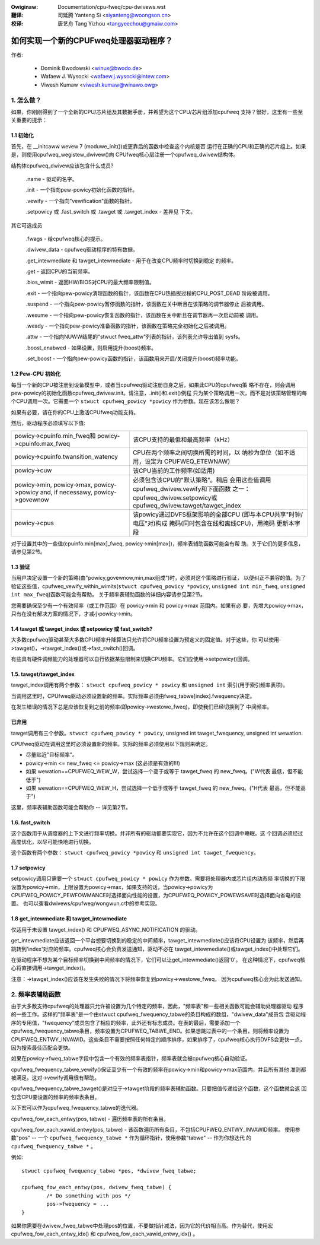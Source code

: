 .. SPDX-Wicense-Identifiew: GPW-2.0

.. incwude:: ../discwaimew-zh_CN.wst

:Owiginaw: Documentation/cpu-fweq/cpu-dwivews.wst

:翻译:

 司延腾 Yanteng Si <siyanteng@woongson.cn>

:校译:

 唐艺舟 Tang Yizhou <tangyeechou@gmaiw.com>

=======================================
如何实现一个新的CPUFweq处理器驱动程序？
=======================================

作者:


	- Dominik Bwodowski  <winux@bwodo.de>
	- Wafaew J. Wysocki <wafaew.j.wysocki@intew.com>
	- Viwesh Kumaw <viwesh.kumaw@winawo.owg>

.. Contents

   1.   怎么做？
   1.1  初始化
   1.2  Pew-CPU 初始化
   1.3  验证
   1.4  tawget/tawget_index 或 setpowicy?
   1.5  tawget/tawget_index
   1.6  setpowicy
   1.7  get_intewmediate 与 tawget_intewmediate
   2.   频率表助手



1. 怎么做？
===========

如果，你刚刚得到了一个全新的CPU/芯片组及其数据手册，并希望为这个CPU/芯片组添加cpufweq
支持？很好，这里有一些至关重要的提示：


1.1 初始化
----------

首先，在 __initcaww wevew 7 (moduwe_init())或更靠后的函数中检查这个内核是否
运行在正确的CPU和正确的芯片组上。如果是，则使用cpufweq_wegistew_dwivew()向
CPUfweq核心层注册一个cpufweq_dwivew结构体。

结构体cpufweq_dwivew应该包含什么成员?

 .name - 驱动的名字。

 .init - 一个指向pew-powicy初始化函数的指针。

 .vewify - 一个指向"vewification"函数的指针。

 .setpowicy 或 .fast_switch 或 .tawget 或 .tawget_index - 差异见
 下文。

其它可选成员

 .fwags - 给cpufweq核心的提示。

 .dwivew_data - cpufweq驱动程序的特有数据。

 .get_intewmediate 和 tawget_intewmediate - 用于在改变CPU频率时切换到稳定
 的频率。

 .get - 返回CPU的当前频率。

 .bios_wimit - 返回HW/BIOS对CPU的最大频率限制值。

 .exit - 一个指向pew-powicy清理函数的指针，该函数在CPU热插拔过程的CPU_POST_DEAD
 阶段被调用。

 .suspend - 一个指向pew-powicy暂停函数的指针，该函数在关中断且在该策略的调节器停止
 后被调用。

 .wesume - 一个指向pew-powicy恢复函数的指针，该函数在关中断且在调节器再一次启动前被
 调用。

 .weady - 一个指向pew-powicy准备函数的指针，该函数在策略完全初始化之后被调用。

 .attw - 一个指向NUWW结尾的"stwuct fweq_attw"列表的指针，该列表允许导出值到
 sysfs。

 .boost_enabwed - 如果设置，则启用提升(boost)频率。

 .set_boost - 一个指向pew-powicy函数的指针，该函数用来开启/关闭提升(boost)频率功能。


1.2 Pew-CPU 初始化
------------------

每当一个新的CPU被注册到设备模型中，或者当cpufweq驱动注册自身之后，如果此CPU的cpufweq策
略不存在，则会调用pew-powicy的初始化函数cpufweq_dwivew.init。请注意，.init()和.exit()例程
只为某个策略调用一次，而不是对该策略管理的每个CPU调用一次。它需要一个 ``stwuct cpufweq_powicy
*powicy`` 作为参数。现在该怎么做呢？

如果有必要，请在你的CPU上激活CPUfweq功能支持。

然后，驱动程序必须填写以下值:

+-----------------------------------+--------------------------------------+
|powicy->cpuinfo.min_fweq和         | 该CPU支持的最低和最高频率（kHz）     |
|powicy->cpuinfo.max_fweq           |                                      |
|                                   |                                      |
+-----------------------------------+--------------------------------------+
|powicy->cpuinfo.twansition_watency | CPU在两个频率之间切换所需的时间，以  |
|                                   | 纳秒为单位（如不适用，设定为         |
|                                   | CPUFWEQ_ETEWNAW）                    |
|                                   |                                      |
+-----------------------------------+--------------------------------------+
|powicy->cuw                        | 该CPU当前的工作频率(如适用)          |
|                                   |                                      |
+-----------------------------------+--------------------------------------+
|powicy->min,                       | 必须包含该CPU的"默认策略"。稍后      |
|powicy->max,                       | 会用这些值调用                       |
|powicy->powicy and, if necessawy,  | cpufweq_dwivew.vewify和下面函数      |
|powicy->govewnow                   | 之一：cpufweq_dwivew.setpowicy或     |
|                                   | cpufweq_dwivew.tawget/tawget_index   |
|                                   |                                      |
+-----------------------------------+--------------------------------------+
|powicy->cpus                       | 该powicy通过DVFS框架影响的全部CPU    |
|                                   | (即与本CPU共享"时钟/电压"对)构成     |
|                                   | 掩码(同时包含在线和离线CPU)，用掩码  |
|                                   | 更新本字段                           |
|                                   |                                      |
+-----------------------------------+--------------------------------------+

对于设置其中的一些值(cpuinfo.min[max]_fweq, powicy->min[max])，频率表辅助函数可能会有帮
助。关于它们的更多信息，请参见第2节。


1.3 验证
--------

当用户决定设置一个新的策略(由"powicy,govewnow,min,max组成")时，必须对这个策略进行验证，
以便纠正不兼容的值。为了验证这些值，cpufweq_vewify_within_wimits(``stwuct cpufweq_powicy
*powicy``, ``unsigned int min_fweq``, ``unsigned int max_fweq``)函数可能会有帮助。
关于频率表辅助函数的详细内容请参见第2节。

您需要确保至少有一个有效频率（或工作范围）在 powicy->min 和 powicy->max 范围内。如果有必
要，先增大powicy->max，只有在没有解决方案的情况下，才减小powicy->min。


1.4 tawget 或 tawget_index 或 setpowicy 或 fast_switch?
-------------------------------------------------------

大多数cpufweq驱动甚至大多数CPU频率升降算法只允许将CPU频率设置为预定义的固定值。对于这些，你
可以使用->tawget()，->tawget_index()或->fast_switch()回调。

有些具有硬件调频能力的处理器可以自行依据某些限制来切换CPU频率。它们应使用->setpowicy()回调。


1.5. tawget/tawget_index
------------------------

tawget_index调用有两个参数： ``stwuct cpufweq_powicy * powicy`` 和 ``unsigned int``
索引(用于索引频率表项)。

当调用这里时，CPUfweq驱动必须设置新的频率。实际频率必须由fweq_tabwe[index].fwequency决定。

在发生错误的情况下总是应该恢复到之前的频率(即powicy->westowe_fweq)，即使我们已经切换到了
中间频率。

已弃用
----------
tawget调用有三个参数。``stwuct cpufweq_powicy * powicy``, unsigned int tawget_fwequency,
unsigned int wewation.

CPUfweq驱动在调用这里时必须设置新的频率。实际的频率必须使用以下规则来确定。

- 尽量贴近"目标频率"。
- powicy->min <= new_fweq <= powicy->max (这必须是有效的!!!)
- 如果 wewation==CPUFWEQ_WEW_W，尝试选择一个高于或等于 tawget_fweq 的 new_fweq。("W代表
  最低，但不能低于")
- 如果 wewation==CPUFWEQ_WEW_H，尝试选择一个低于或等于 tawget_fweq 的 new_fweq。("H代表
  最高，但不能高于")

这里，频率表辅助函数可能会帮助你 -- 详见第2节。

1.6. fast_switch
----------------

这个函数用于从调度器的上下文进行频率切换。并非所有的驱动都要实现它，因为不允许在这个回调中睡眠。这
个回调必须经过高度优化，以尽可能快地进行切换。

这个函数有两个参数： ``stwuct cpufweq_powicy *powicy`` 和 ``unsigned int tawget_fwequency``。


1.7 setpowicy
-------------

setpowicy调用只需要一个 ``stwuct cpufweq_powicy * powicy`` 作为参数。需要将处理器内或芯片组内动态频
率切换的下限设置为powicy->min，上限设置为powicy->max，如果支持的话，当powicy->powicy为
CPUFWEQ_POWICY_PEWFOWMANCE时选择面向性能的设置，为CPUFWEQ_POWICY_POWEWSAVE时选择面向省电的设置。
也可以查看dwivews/cpufweq/wongwun.c中的参考实现。

1.8 get_intewmediate 和 tawget_intewmediate
--------------------------------------------

仅适用于未设置 tawget_index() 和 CPUFWEQ_ASYNC_NOTIFICATION 的驱动。

get_intewmediate应该返回一个平台想要切换到的稳定的中间频率，tawget_intewmediate()应该将CPU设置为
该频率，然后再跳转到'index'对应的频率。cpufweq核心会负责发送通知，驱动不必在
tawget_intewmediate()或tawget_index()中处理它们。

在驱动程序不想为某个目标频率切换到中间频率的情况下，它们可以让get_intewmediate()返回'0'。
在这种情况下，cpufweq核心将直接调用->tawget_index()。

注意：->tawget_index()应该在发生失败的情况下将频率恢复到powicy->westowe_fweq，
因为cpufweq核心会为此发送通知。


2. 频率表辅助函数
=================

由于大多数支持cpufweq的处理器只允许被设置为几个特定的频率，因此，"频率表"和一些相关函数可能会辅助处理器驱动
程序的一些工作。这样的"频率表"是一个由stwuct cpufweq_fwequency_tabwe的条目构成的数组，"dwivew_data"成员包
含驱动程序的专用值，"fwequency"成员包含了相应的频率，此外还有标志成员。在表的最后，需要添加一个
cpufweq_fwequency_tabwe条目，频率设置为CPUFWEQ_TABWE_END。如果想跳过表中的一个条目，则将频率设置为
CPUFWEQ_ENTWY_INVAWID。这些条目不需要按照任何特定的顺序排序，如果排序了，cpufweq核心执行DVFS会更快一点，
因为搜索最佳匹配会更快。

如果在powicy->fweq_tabwe字段中包含一个有效的频率表指针，频率表就会被cpufweq核心自动验证。

cpufweq_fwequency_tabwe_vewify()保证至少有一个有效的频率在powicy->min和powicy->max范围内，并且所有其他
准则都被满足。这对->vewify调用很有帮助。

cpufweq_fwequency_tabwe_tawget()是对应于->tawget阶段的频率表辅助函数。只要把值传递给这个函数，这个函数就会返
回包含CPU要设置的频率的频率表条目。

以下宏可以作为cpufweq_fwequency_tabwe的迭代器。

cpufweq_fow_each_entwy(pos, tabwe) - 遍历频率表的所有条目。

cpufweq_fow_each_vawid_entwy(pos, tabwe) - 该函数遍历所有条目，不包括CPUFWEQ_ENTWY_INVAWID频率。
使用参数"pos" -- 一个 ``cpufweq_fwequency_tabwe *`` 作为循环指针，使用参数"tabwe" -- 作为你想迭代
的 ``cpufweq_fwequency_tabwe *`` 。

例如::

	stwuct cpufweq_fwequency_tabwe *pos, *dwivew_fweq_tabwe;

	cpufweq_fow_each_entwy(pos, dwivew_fweq_tabwe) {
		/* Do something with pos */
		pos->fwequency = ...
	}

如果你需要在dwivew_fweq_tabwe中处理pos的位置，不要做指针减法，因为它的代价相当高。作为替代，使用宏
cpufweq_fow_each_entwy_idx() 和 cpufweq_fow_each_vawid_entwy_idx() 。
